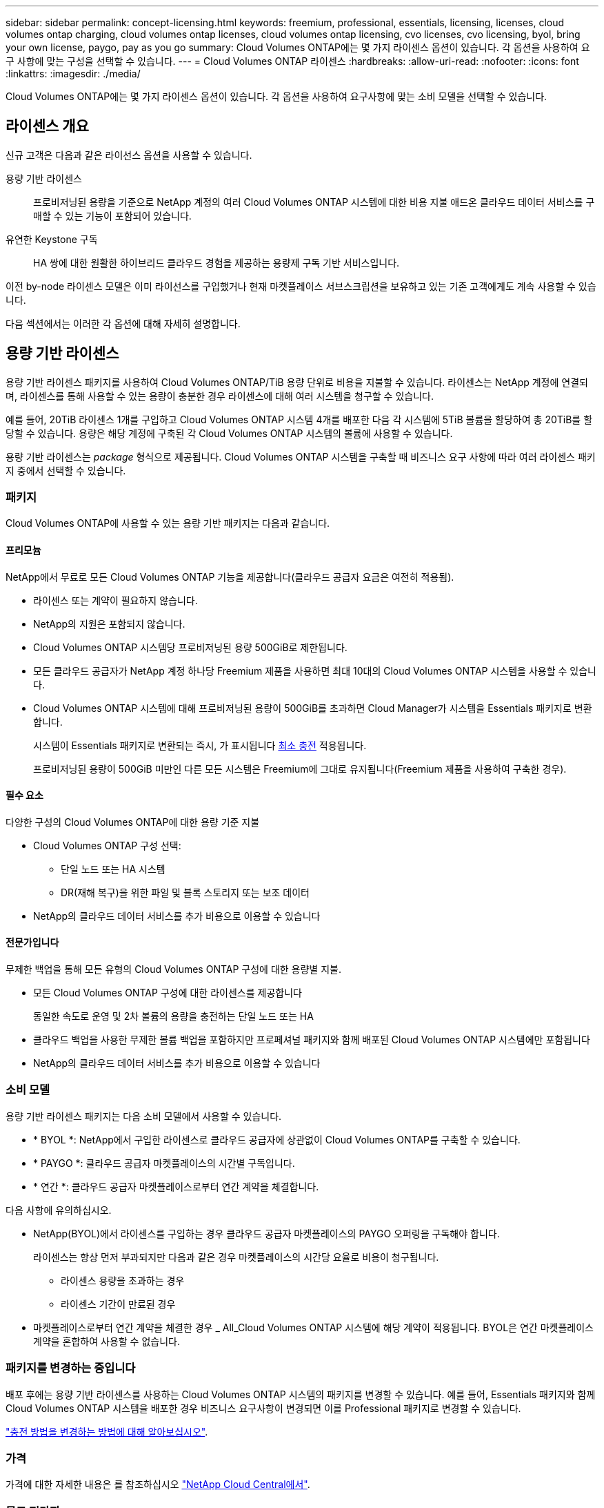 ---
sidebar: sidebar 
permalink: concept-licensing.html 
keywords: freemium, professional, essentials, licensing, licenses, cloud volumes ontap charging, cloud volumes ontap licenses, cloud volumes ontap licensing, cvo licenses, cvo licensing, byol, bring your own license, paygo, pay as you go 
summary: Cloud Volumes ONTAP에는 몇 가지 라이센스 옵션이 있습니다. 각 옵션을 사용하여 요구 사항에 맞는 구성을 선택할 수 있습니다. 
---
= Cloud Volumes ONTAP 라이센스
:hardbreaks:
:allow-uri-read: 
:nofooter: 
:icons: font
:linkattrs: 
:imagesdir: ./media/


[role="lead"]
Cloud Volumes ONTAP에는 몇 가지 라이센스 옵션이 있습니다. 각 옵션을 사용하여 요구사항에 맞는 소비 모델을 선택할 수 있습니다.



== 라이센스 개요

신규 고객은 다음과 같은 라이선스 옵션을 사용할 수 있습니다.

용량 기반 라이센스:: 프로비저닝된 용량을 기준으로 NetApp 계정의 여러 Cloud Volumes ONTAP 시스템에 대한 비용 지불 애드온 클라우드 데이터 서비스를 구매할 수 있는 기능이 포함되어 있습니다.
유연한 Keystone 구독:: HA 쌍에 대한 원활한 하이브리드 클라우드 경험을 제공하는 용량제 구독 기반 서비스입니다.


이전 by-node 라이센스 모델은 이미 라이선스를 구입했거나 현재 마켓플레이스 서브스크립션을 보유하고 있는 기존 고객에게도 계속 사용할 수 있습니다.

다음 섹션에서는 이러한 각 옵션에 대해 자세히 설명합니다.



== 용량 기반 라이센스

용량 기반 라이센스 패키지를 사용하여 Cloud Volumes ONTAP/TiB 용량 단위로 비용을 지불할 수 있습니다. 라이센스는 NetApp 계정에 연결되며, 라이센스를 통해 사용할 수 있는 용량이 충분한 경우 라이센스에 대해 여러 시스템을 청구할 수 있습니다.

예를 들어, 20TiB 라이센스 1개를 구입하고 Cloud Volumes ONTAP 시스템 4개를 배포한 다음 각 시스템에 5TiB 볼륨을 할당하여 총 20TiB를 할당할 수 있습니다. 용량은 해당 계정에 구축된 각 Cloud Volumes ONTAP 시스템의 볼륨에 사용할 수 있습니다.

용량 기반 라이센스는 _package_ 형식으로 제공됩니다. Cloud Volumes ONTAP 시스템을 구축할 때 비즈니스 요구 사항에 따라 여러 라이센스 패키지 중에서 선택할 수 있습니다.



=== 패키지

Cloud Volumes ONTAP에 사용할 수 있는 용량 기반 패키지는 다음과 같습니다.



==== 프리모늄

NetApp에서 무료로 모든 Cloud Volumes ONTAP 기능을 제공합니다(클라우드 공급자 요금은 여전히 적용됨).

* 라이센스 또는 계약이 필요하지 않습니다.
* NetApp의 지원은 포함되지 않습니다.
* Cloud Volumes ONTAP 시스템당 프로비저닝된 용량 500GiB로 제한됩니다.
* 모든 클라우드 공급자가 NetApp 계정 하나당 Freemium 제품을 사용하면 최대 10대의 Cloud Volumes ONTAP 시스템을 사용할 수 있습니다.
* Cloud Volumes ONTAP 시스템에 대해 프로비저닝된 용량이 500GiB를 초과하면 Cloud Manager가 시스템을 Essentials 패키지로 변환합니다.
+
시스템이 Essentials 패키지로 변환되는 즉시, 가 표시됩니다 <<Notes about charging,최소 충전>> 적용됩니다.

+
프로비저닝된 용량이 500GiB 미만인 다른 모든 시스템은 Freemium에 그대로 유지됩니다(Freemium 제품을 사용하여 구축한 경우).



ifdef::azure[]



==== 최적화

프로비저닝된 용량 및 I/O 작업에 대해 별도로 비용을 지불합니다.

* Cloud Volumes ONTAP 단일 노드 또는 HA
* 충전은 스토리지와 용도(I/O)의 두 가지 비용 구성 요소를 기반으로 합니다.
+
데이터 복제를 위한 입출력은 충전된 입출력 사용량으로 계산되지 않습니다.

* Azure 마켓플레이스에서만 용량제 오퍼링이나 연간 계약으로 사용할 수 있습니다
* 선택한 VM 유형(E4s_v3, E4ds_v4, DS4_v2, DS13_v2, E8s_v3)에서 지원됨 및 E8ds_v4를 참조하십시오
* NetApp의 클라우드 데이터 서비스를 추가 비용으로 이용할 수 있습니다


endif::azure[]



==== 필수 요소

다양한 구성의 Cloud Volumes ONTAP에 대한 용량 기준 지불

* Cloud Volumes ONTAP 구성 선택:
+
** 단일 노드 또는 HA 시스템
** DR(재해 복구)을 위한 파일 및 블록 스토리지 또는 보조 데이터


* NetApp의 클라우드 데이터 서비스를 추가 비용으로 이용할 수 있습니다




==== 전문가입니다

무제한 백업을 통해 모든 유형의 Cloud Volumes ONTAP 구성에 대한 용량별 지불.

* 모든 Cloud Volumes ONTAP 구성에 대한 라이센스를 제공합니다
+
동일한 속도로 운영 및 2차 볼륨의 용량을 충전하는 단일 노드 또는 HA

* 클라우드 백업을 사용한 무제한 볼륨 백업을 포함하지만 프로페셔널 패키지와 함께 배포된 Cloud Volumes ONTAP 시스템에만 포함됩니다
* NetApp의 클라우드 데이터 서비스를 추가 비용으로 이용할 수 있습니다


ifdef::azure[]



==== 에지 캐시

Cloud Volumes Edge Cache에 대한 라이센스를 제공합니다.

* 분산 엔터프라이즈를 위한 비즈니스 연속성 및 데이터 보호 기능을 제공하는 Professional 패키지와 동일한 기능입니다
* 각 위치에서 설치 공간이 작은 Windows VM을 통한 지능형 에지 캐싱
* 최소 30TiB와 6개의 에지 노드 포함
* 추가 용량을 구매할 때마다 3개의 TiB에 1개의 에지 노드가 제공됩니다
* Azure 마켓플레이스에서만 용량제 오퍼링이나 연간 계약으로 사용할 수 있습니다


https://cloud.netapp.com/cloud-volumes-edge-cache["Cloud Volumes Edge Cache를 통해 비즈니스를 지원하는 방법에 대해 자세히 알아보십시오"^]

endif::azure[]



=== 소비 모델

용량 기반 라이센스 패키지는 다음 소비 모델에서 사용할 수 있습니다.

* * BYOL *: NetApp에서 구입한 라이센스로 클라우드 공급자에 상관없이 Cloud Volumes ONTAP를 구축할 수 있습니다.


ifdef::azure[]

+ 최적화된 및 Edge Cache 패키지는 BYOL에서 사용할 수 없습니다.

endif::azure[]

* * PAYGO *: 클라우드 공급자 마켓플레이스의 시간별 구독입니다.
* * 연간 *: 클라우드 공급자 마켓플레이스로부터 연간 계약을 체결합니다.


다음 사항에 유의하십시오.

* NetApp(BYOL)에서 라이센스를 구입하는 경우 클라우드 공급자 마켓플레이스의 PAYGO 오퍼링을 구독해야 합니다.
+
라이센스는 항상 먼저 부과되지만 다음과 같은 경우 마켓플레이스의 시간당 요율로 비용이 청구됩니다.

+
** 라이센스 용량을 초과하는 경우
** 라이센스 기간이 만료된 경우


* 마켓플레이스로부터 연간 계약을 체결한 경우 _ All_Cloud Volumes ONTAP 시스템에 해당 계약이 적용됩니다. BYOL은 연간 마켓플레이스 계약을 혼합하여 사용할 수 없습니다.




=== 패키지를 변경하는 중입니다

배포 후에는 용량 기반 라이센스를 사용하는 Cloud Volumes ONTAP 시스템의 패키지를 변경할 수 있습니다. 예를 들어, Essentials 패키지와 함께 Cloud Volumes ONTAP 시스템을 배포한 경우 비즈니스 요구사항이 변경되면 이를 Professional 패키지로 변경할 수 있습니다.

link:task-manage-capacity-licenses.html["충전 방법을 변경하는 방법에 대해 알아보십시오"].



=== 가격

가격에 대한 자세한 내용은 를 참조하십시오 https://cloud.netapp.com/pricing?hsCtaTracking=4f8b7b77-8f63-4b73-b5af-ee09eab4fbd6%7C5fefbc99-396c-4084-99e6-f1e22dc8ffe7["NetApp Cloud Central에서"^].



=== 무료 평가판

클라우드 공급자 마켓플레이스의 용량제 구독을 통해 30일 무료 평가판을 사용할 수 있습니다. 무료 평가판에 Cloud Volumes ONTAP 및 클라우드 백업이 포함되어 있습니다. 이 평가판은 사용자가 마켓플레이스의 서비스에 가입할 때 시작됩니다.

인스턴스 또는 용량 제한은 없습니다. 원하는 만큼 Cloud Volumes ONTAP 시스템을 구축하고 30일 동안 무료로 필요한 용량을 할당할 수 있습니다. 무료 평가판은 30일 후에 자동으로 유료 시간별 구독으로 변환됩니다.

Cloud Volumes ONTAP에는 시간당 소프트웨어 라이센스 비용이 부과되지 않지만, 클라우드 공급자의 인프라 비용이 여전히 적용됩니다.


TIP: 무료 평가판이 시작될 때, 7일 남았습니다. 1일이 남았을 때, Cloud Manager에서 알림을 받게 됩니다. 예를 들면 다음과 같습니다.image:screenshot-free-trial-notification.png["무료 평가판이 7일 남았을 뿐이라는 Cloud Manager 인터페이스의 알림 스크린샷"]



=== 지원되는 구성

용량 기반 라이센스 패키지는 Cloud Volumes ONTAP 9.7 이상에서 사용할 수 있습니다.



=== 용량 제한

이 라이센스 모델을 통해 각 개별 Cloud Volumes ONTAP 시스템은 디스크를 통해 최대 2개의 PiB 용량을 지원하고 오브젝트 스토리지로 계층화합니다.

라이센스 자체에는 최대 용량 제한이 없습니다.



=== 최대 시스템 수

용량 기반 라이센스는 Cloud Volumes ONTAP 시스템의 최대 수를 NetApp 계정당 20개로 제한합니다. system_은 Cloud Volumes ONTAP HA 쌍, Cloud Volumes ONTAP 단일 노드 시스템 또는 사용자가 생성하는 추가 스토리지 VM입니다. 기본 스토리지 VM은 제한에 대해 계산되지 않습니다. 이 제한은 모든 라이센스 모델에 적용됩니다.

예를 들어, 다음과 같은 세 가지 작업 환경이 있다고 가정해 보겠습니다.

* 스토리지 VM이 1개인 단일 노드 Cloud Volumes ONTAP 시스템(Cloud Volumes ONTAP 구축 시 생성되는 기본 스토리지 VM)
+
이 작업 환경은 하나의 시스템으로 간주됩니다.

* 스토리지 VM 2개(기본 스토리지 VM과 생성한 추가 스토리지 VM 1개)가 있는 단일 노드 Cloud Volumes ONTAP 시스템
+
이 작업 환경은 두 시스템으로 계산됩니다. 하나는 단일 노드 시스템이고 다른 하나는 추가 스토리지 VM입니다.

* Cloud Volumes ONTAP HA 2노드: 스토리지 VM 3개(기본 스토리지 VM + 직접 생성한 추가 스토리지 VM 2개)
+
이 작업 환경은 HA Pair용, 그리고 추가 스토리지 VM용 시스템의 세 가지로 계산됩니다.



시스템에 대한 총 6개의 시스템이 있습니다. 그러면 계정에 14개의 추가 시스템을 추가할 수 있는 공간이 있습니다.

20대 이상의 시스템이 필요한 대규모 구축 환경의 경우 고객 담당자 또는 세일즈 팀에 문의하십시오.

https://docs.netapp.com/us-en/cloud-manager-setup-admin/concept-netapp-accounts.html["NetApp 계정 에 대해 자세히 알아보십시오"^].



=== 충전 관련 참고 사항

다음 세부 정보는 용량 기반 라이센싱에서 충전이 어떻게 작동하는지 이해하는 데 도움이 됩니다.



==== 최소 충전

기본(읽기-쓰기) 볼륨이 하나 이상 있는 데이터 서비스 스토리지 VM마다 최소 4TiB가 필요합니다. 운영 볼륨의 합계가 4TiB 미만인 경우 Cloud Manager는 4TiB 최소 비용을 해당 스토리지 VM에 적용합니다.

아직 볼륨을 프로비저닝하지 않은 경우 최소 요금이 적용되지 않습니다.

4TiB 최소 용량 비용은 보조(데이터 보호) 볼륨만 포함된 스토리지 VM에는 적용되지 않습니다. 예를 들어, 1TiB의 보조 데이터를 사용하는 스토리지 VM의 경우 해당 1TiB 데이터에 대한 요금이 청구됩니다.



==== 초과

BYOL 용량을 초과하거나 라이센스가 만료된 경우, 마켓플레이스 가입을 기준으로 시간당 요금이 초과됩니다.



==== Essentials 패키지를 선택합니다

Essentials 패키지를 사용하면 배포 유형(HA 또는 단일 노드) 및 볼륨 유형(기본 또는 보조)으로 비용이 청구됩니다. 예를 들어, _Essentials HA_의 가격이 _Essentials 보조 HA_와 다릅니다.

NetApp에서 BYOL(Essentials) 라이센스를 구매하고 그 구현 및 볼륨 유형에 대해 라이센스 용량을 초과하는 경우 Digital Wallet은 더 비싼 Essentials 라이센스(있는 경우)에 대해 초과 요금을 부과합니다. 이는 시장에 대해 충전하기 전에 이미 선결제 용량으로 구매한 가용 용량을 처음 사용하기 때문입니다. 마켓플레이스에 비용을 청구하면 월별 청구서에 비용이 추가됩니다.

예를 들어, Essentials 패키지에 대해 다음 라이선스를 보유하고 있다고 가정해 보겠습니다.

* 500TiB_Essentials 보조 HA_license에 커밋된 용량이 500TiB입니다
* 100TiB의 커밋된 용량만 있는 500TiB_Essentials 단일 Node_license


보조 볼륨이 있는 HA 쌍에서 50TiB가 또 다른 프로비저닝됩니다. Digital Wallet은 50TiB를 PAYGO로 충전하는 대신 _Essentials Single Node_license에 대해 50TiB 초과 요금을 부과합니다. 이 라이센스는 _Essentials Secondary HA_보다 비싸지만 PAYGO 요금보다 저렴합니다.

Digital Wallet에서 50TiB가 _Essentials Single Node_license에 대해 청구된 것으로 표시됩니다.



==== 스토리지 VM

* 추가 SVM(Data-Serving Storage VM)에 대한 추가 라이센스 비용은 없지만, 데이터 서비스 SVM당 최소 용량 비용은 4TiB입니다.
* 재해 복구 SVM은 프로비저닝된 용량에 따라 충전됩니다.




==== HA 쌍

HA 쌍의 경우 노드의 프로비저닝된 용량에 대해서만 비용이 청구됩니다. 파트너 노드에 동기식으로 미러링되는 데이터에 대해서는 비용이 청구되지 않습니다.



==== FlexClone 및 FlexCache 볼륨

* FlexClone 볼륨에 사용된 용량에 대해서는 비용이 청구되지 않습니다.
* 소스 및 타겟 FlexCache 볼륨은 프로비저닝된 공간에 따라 운영 데이터로 간주되고 충전됩니다.




=== 시작하는 방법

용량 기반 라이센스를 시작하는 방법에 대해 알아보십시오.

ifdef::aws[]

* link:task-set-up-licensing-aws.html["AWS에서 Cloud Volumes ONTAP에 대한 라이센스 설정"]


endif::aws[]

ifdef::azure[]

* link:task-set-up-licensing-azure.html["Azure에서 Cloud Volumes ONTAP에 대한 라이센스를 설정합니다"]


endif::azure[]

ifdef::gcp[]

* link:task-set-up-licensing-google.html["Google Cloud에서 Cloud Volumes ONTAP에 대한 라이센스를 설정합니다"]


endif::gcp[]



== 유연한 Keystone 구독

OpEx 소비 모델을 선호하는 투자자들에게 원활한 하이브리드 클라우드 경험을 제공하여 선불 CapEx 또는 임대를 지불하는 종량제 구독 기반 서비스입니다.

충전은 Keystone 유연한 구독에서 하나 이상의 Cloud Volumes ONTAP HA 쌍에 대한 확정된 용량 크기를 기준으로 합니다.

각 볼륨에 대해 프로비저닝된 용량이 Keystone Flex 구독의 확정된 용량과 주기적으로 집계되며, Keystone Flex 구독에 대한 급증으로 초과 요금이 부과됩니다.

https://www.netapp.com/services/subscriptions/keystone/flex-subscription/["Keystone Flex 구독에 대해 자세히 알아보십시오"^].



=== 지원되는 구성

Keystone Flex 구독은 HA 쌍으로 지원됩니다. 현재 단일 노드 시스템에서는 이 라이센스 옵션이 지원되지 않습니다.



=== 용량 제한

각 개별 Cloud Volumes ONTAP 시스템은 디스크를 통해 최대 2개의 PiB 용량을 지원하고 오브젝트 스토리지로 계층화합니다.



=== 시작하는 방법

Keystone 유연한 구독 시작 방법 알아보기:

ifdef::aws[]

* link:task-set-up-licensing-aws.html["AWS에서 Cloud Volumes ONTAP에 대한 라이센스 설정"]


endif::aws[]

ifdef::azure[]

* link:task-set-up-licensing-azure.html["Azure에서 Cloud Volumes ONTAP에 대한 라이센스를 설정합니다"]


endif::azure[]

ifdef::gcp[]

* link:task-set-up-licensing-google.html["Google Cloud에서 Cloud Volumes ONTAP에 대한 라이센스를 설정합니다"]


endif::gcp[]



== 노드 기반 라이센스

노드 기반 라이센스는 이전 세대 라이센스 모델로, 노드별로 Cloud Volumes ONTAP에 대한 라이센스를 부여할 수 있도록 지원합니다. 이 라이센스 모델은 신규 고객에는 제공되지 않으며 무료 평가판을 사용할 수 없습니다. 노드별 충전은 위에서 설명한 용량 기준 충전 방법으로 대체되었습니다.

기존 고객은 노드 기반 라이센스를 계속 사용할 수 있습니다.

* 활성 라이센스가 있는 경우 BYOL은 라이센스 갱신에만 사용할 수 있습니다.
* 유효한 마켓플레이스 가입이 있는 경우에도 해당 구독을 통해 충전할 수 있습니다.




== 라이선스 변환

기존 Cloud Volumes ONTAP 시스템을 다른 라이센스 방식으로 변환하는 것은 지원되지 않습니다. 현재 세 가지 라이센스 방법은 용량 기반 라이센스, Keystone Flex 가입 및 노드 기반 라이센싱입니다. 예를 들어, 시스템을 노드 기반 라이센싱에서 용량 기반 라이센싱으로 전환할 수 없습니다. 반대의 경우도 마찬가지입니다.

다른 라이센스 방법으로 이전하려는 경우 라이센스를 구입하고 해당 라이센스를 사용하여 새 Cloud Volumes ONTAP 시스템을 배포한 다음 데이터를 새 시스템으로 복제할 수 있습니다.

시스템을 PAYGO by-node 라이센싱에서 BYOL by-node 라이센싱으로 변환하는 기능은 지원되지 않습니다. 새 시스템을 구축한 다음 데이터를 해당 시스템으로 복제해야 합니다. link:task-manage-node-licenses.html["PAYGO와 BYOL 간 전환 방법에 대해 알아보십시오"].
